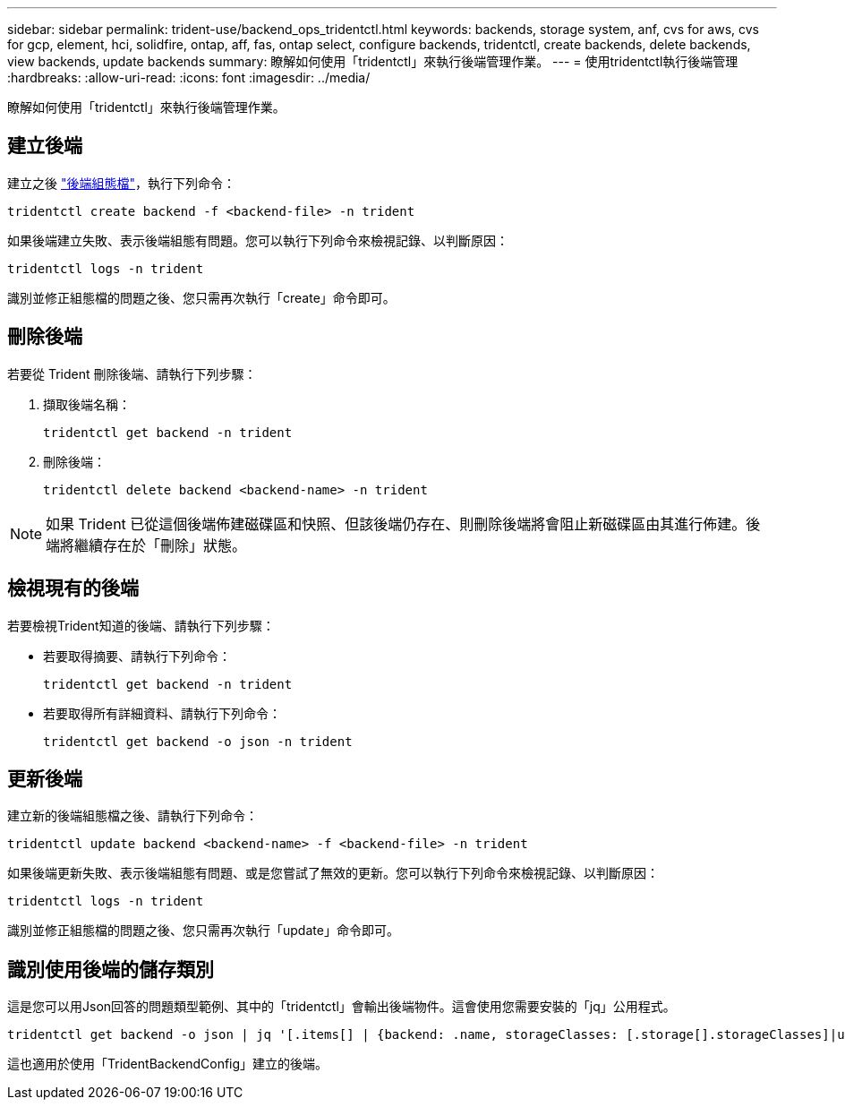 ---
sidebar: sidebar 
permalink: trident-use/backend_ops_tridentctl.html 
keywords: backends, storage system, anf, cvs for aws, cvs for gcp, element, hci, solidfire, ontap, aff, fas, ontap select, configure backends, tridentctl, create backends, delete backends, view backends, update backends 
summary: 瞭解如何使用「tridentctl」來執行後端管理作業。 
---
= 使用tridentctl執行後端管理
:hardbreaks:
:allow-uri-read: 
:icons: font
:imagesdir: ../media/


[role="lead"]
瞭解如何使用「tridentctl」來執行後端管理作業。



== 建立後端

建立之後 link:backends.html["後端組態檔"^]，執行下列命令：

[listing]
----
tridentctl create backend -f <backend-file> -n trident
----
如果後端建立失敗、表示後端組態有問題。您可以執行下列命令來檢視記錄、以判斷原因：

[listing]
----
tridentctl logs -n trident
----
識別並修正組態檔的問題之後、您只需再次執行「create」命令即可。



== 刪除後端

若要從 Trident 刪除後端、請執行下列步驟：

. 擷取後端名稱：
+
[listing]
----
tridentctl get backend -n trident
----
. 刪除後端：
+
[listing]
----
tridentctl delete backend <backend-name> -n trident
----



NOTE: 如果 Trident 已從這個後端佈建磁碟區和快照、但該後端仍存在、則刪除後端將會阻止新磁碟區由其進行佈建。後端將繼續存在於「刪除」狀態。



== 檢視現有的後端

若要檢視Trident知道的後端、請執行下列步驟：

* 若要取得摘要、請執行下列命令：
+
[listing]
----
tridentctl get backend -n trident
----
* 若要取得所有詳細資料、請執行下列命令：
+
[listing]
----
tridentctl get backend -o json -n trident
----




== 更新後端

建立新的後端組態檔之後、請執行下列命令：

[listing]
----
tridentctl update backend <backend-name> -f <backend-file> -n trident
----
如果後端更新失敗、表示後端組態有問題、或是您嘗試了無效的更新。您可以執行下列命令來檢視記錄、以判斷原因：

[listing]
----
tridentctl logs -n trident
----
識別並修正組態檔的問題之後、您只需再次執行「update」命令即可。



== 識別使用後端的儲存類別

這是您可以用Json回答的問題類型範例、其中的「tridentctl」會輸出後端物件。這會使用您需要安裝的「jq」公用程式。

[listing]
----
tridentctl get backend -o json | jq '[.items[] | {backend: .name, storageClasses: [.storage[].storageClasses]|unique}]'
----
這也適用於使用「TridentBackendConfig」建立的後端。
